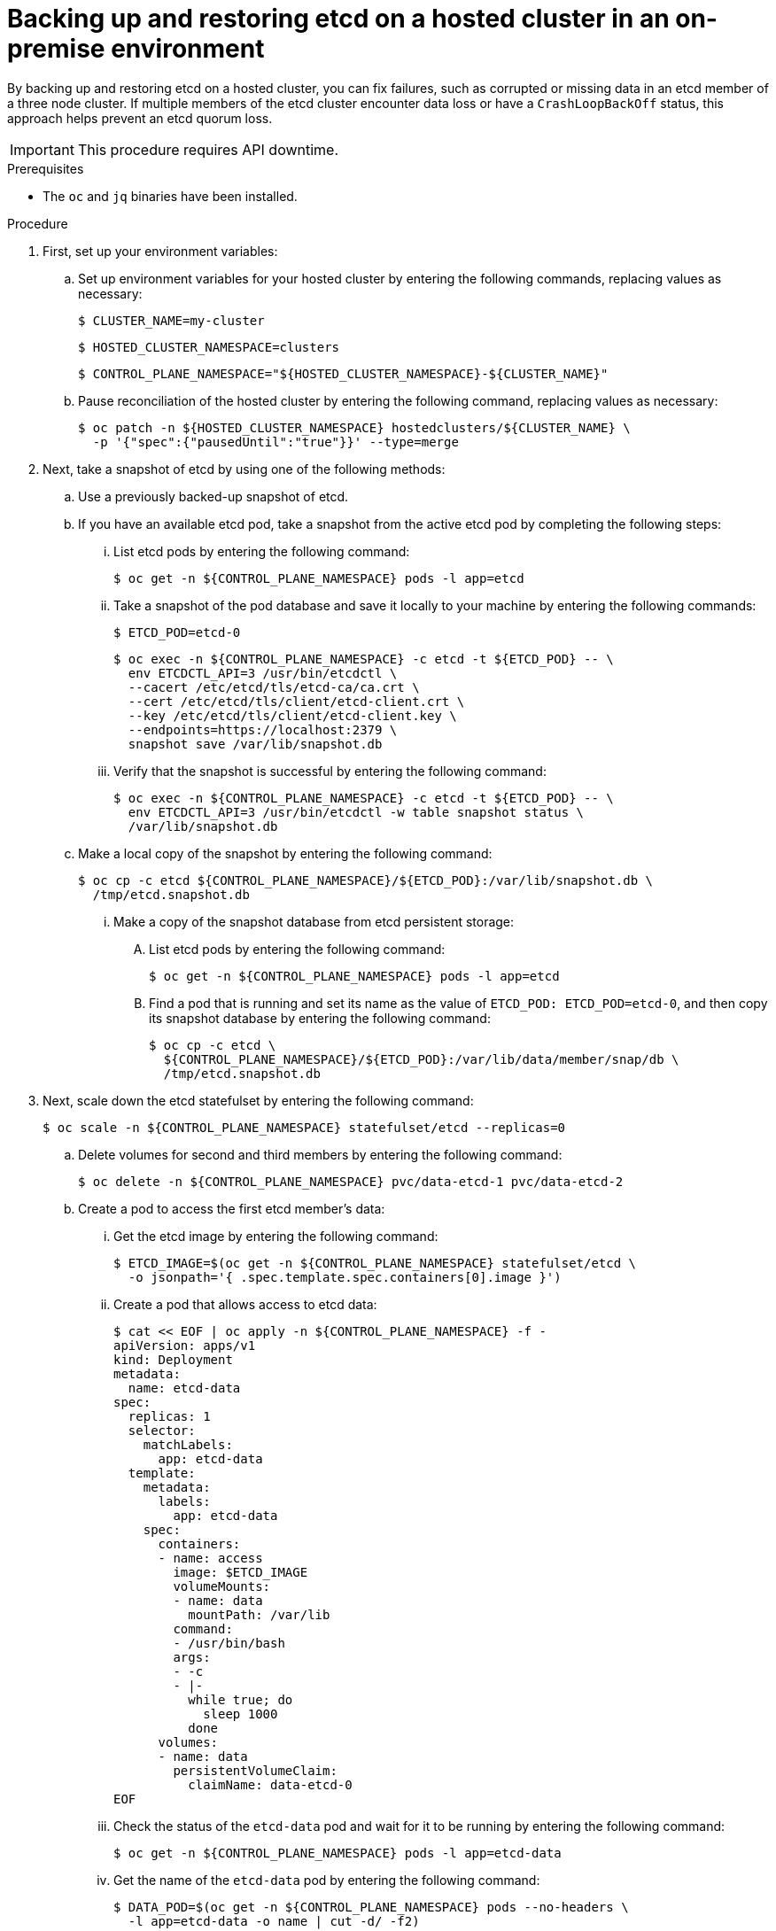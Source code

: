 // Module included in the following assembly:
//
// * hosted_control_planes/hcp_high_availability/hcp-backup-restore-on-premise.adoc

:_mod-docs-content-type: PROCEDURE
[id="hosted-cluster-etcd-backup-restore-on-premise_{context}"]
= Backing up and restoring etcd on a hosted cluster in an on-premise environment

By backing up and restoring etcd on a hosted cluster, you can fix failures, such as corrupted or missing data in an etcd member of a three node cluster. If multiple members of the etcd cluster encounter data loss or have a `CrashLoopBackOff` status, this approach helps prevent an etcd quorum loss.

[IMPORTANT]
====
This procedure requires API downtime.
====

.Prerequisites

* The `oc` and `jq` binaries have been installed.

.Procedure

. First, set up your environment variables:

.. Set up environment variables for your hosted cluster by entering the following commands, replacing values as necessary:
+
[source,terminal]
----
$ CLUSTER_NAME=my-cluster
----
+
[source,terminal]
----
$ HOSTED_CLUSTER_NAMESPACE=clusters
----
+
[source,terminal]
----
$ CONTROL_PLANE_NAMESPACE="${HOSTED_CLUSTER_NAMESPACE}-${CLUSTER_NAME}"
----

.. Pause reconciliation of the hosted cluster by entering the following command, replacing values as necessary:
+
[source,terminal]
----
$ oc patch -n ${HOSTED_CLUSTER_NAMESPACE} hostedclusters/${CLUSTER_NAME} \
  -p '{"spec":{"pausedUntil":"true"}}' --type=merge
----

. Next, take a snapshot of etcd by using one of the following methods:

.. Use a previously backed-up snapshot of etcd.
.. If you have an available etcd pod, take a snapshot from the active etcd pod by completing the following steps:

... List etcd pods by entering the following command:
+
[source,terminal]
----
$ oc get -n ${CONTROL_PLANE_NAMESPACE} pods -l app=etcd
----

... Take a snapshot of the pod database and save it locally to your machine by entering the following commands:
+
[source,terminal]
----
$ ETCD_POD=etcd-0
----
+
[source,terminal]
----
$ oc exec -n ${CONTROL_PLANE_NAMESPACE} -c etcd -t ${ETCD_POD} -- \
  env ETCDCTL_API=3 /usr/bin/etcdctl \
  --cacert /etc/etcd/tls/etcd-ca/ca.crt \
  --cert /etc/etcd/tls/client/etcd-client.crt \
  --key /etc/etcd/tls/client/etcd-client.key \
  --endpoints=https://localhost:2379 \
  snapshot save /var/lib/snapshot.db
----

... Verify that the snapshot is successful by entering the following command:
+
[source,terminal]
----
$ oc exec -n ${CONTROL_PLANE_NAMESPACE} -c etcd -t ${ETCD_POD} -- \
  env ETCDCTL_API=3 /usr/bin/etcdctl -w table snapshot status \
  /var/lib/snapshot.db
----

.. Make a local copy of the snapshot by entering the following command:
+
[source,terminal]
----
$ oc cp -c etcd ${CONTROL_PLANE_NAMESPACE}/${ETCD_POD}:/var/lib/snapshot.db \
  /tmp/etcd.snapshot.db
----

... Make a copy of the snapshot database from etcd persistent storage:
+
.... List etcd pods by entering the following command:
+
[source,terminal]
----
$ oc get -n ${CONTROL_PLANE_NAMESPACE} pods -l app=etcd
----

.... Find a pod that is running and set its name as the value of `ETCD_POD: ETCD_POD=etcd-0`, and then copy its snapshot database by entering the following command:
+
[source,terminal]
----
$ oc cp -c etcd \
  ${CONTROL_PLANE_NAMESPACE}/${ETCD_POD}:/var/lib/data/member/snap/db \
  /tmp/etcd.snapshot.db
----

. Next, scale down the etcd statefulset by entering the following command:
+
[source,terminal]
----
$ oc scale -n ${CONTROL_PLANE_NAMESPACE} statefulset/etcd --replicas=0
----

.. Delete volumes for second and third members by entering the following command:
+
[source,terminal]
----
$ oc delete -n ${CONTROL_PLANE_NAMESPACE} pvc/data-etcd-1 pvc/data-etcd-2
----

.. Create a pod to access the first etcd member's data:

... Get the etcd image by entering the following command:
+
[source,terminal]
----
$ ETCD_IMAGE=$(oc get -n ${CONTROL_PLANE_NAMESPACE} statefulset/etcd \
  -o jsonpath='{ .spec.template.spec.containers[0].image }')
----
+
... Create a pod that allows access to etcd data:
+
[source,yaml]
----
$ cat << EOF | oc apply -n ${CONTROL_PLANE_NAMESPACE} -f -
apiVersion: apps/v1
kind: Deployment
metadata:
  name: etcd-data
spec:
  replicas: 1
  selector:
    matchLabels:
      app: etcd-data
  template:
    metadata:
      labels:
        app: etcd-data
    spec:
      containers:
      - name: access
        image: $ETCD_IMAGE
        volumeMounts:
        - name: data
          mountPath: /var/lib
        command:
        - /usr/bin/bash
        args:
        - -c
        - |-
          while true; do
            sleep 1000
          done
      volumes:
      - name: data
        persistentVolumeClaim:
          claimName: data-etcd-0
EOF
----

... Check the status of the `etcd-data` pod and wait for it to be running by entering the following command:
+
[source,terminal]
----
$ oc get -n ${CONTROL_PLANE_NAMESPACE} pods -l app=etcd-data
----

... Get the name of the `etcd-data` pod by entering the following command:
+
[source,terminal]
----
$ DATA_POD=$(oc get -n ${CONTROL_PLANE_NAMESPACE} pods --no-headers \
  -l app=etcd-data -o name | cut -d/ -f2)
----

.. Copy an etcd snapshot into the pod by entering the following command:
+
[source,terminal]
----
$ oc cp /tmp/etcd.snapshot.db \
  ${CONTROL_PLANE_NAMESPACE}/${DATA_POD}:/var/lib/restored.snap.db
----

.. Remove old data from the `etcd-data` pod by entering the following commands:
+
[source,terminal]
----
$ oc exec -n ${CONTROL_PLANE_NAMESPACE} ${DATA_POD} -- rm -rf /var/lib/data
----
+
[source,terminal]
----
$ oc exec -n ${CONTROL_PLANE_NAMESPACE} ${DATA_POD} -- mkdir -p /var/lib/data
----

.. Restore the etcd snapshot by entering the following command:
+
[source,terminal]
----
$ oc exec -n ${CONTROL_PLANE_NAMESPACE} ${DATA_POD} -- \
     etcdutl snapshot restore /var/lib/restored.snap.db \
     --data-dir=/var/lib/data --skip-hash-check \
     --name etcd-0 \
     --initial-cluster-token=etcd-cluster \
     --initial-cluster etcd-0=https://etcd-0.etcd-discovery.${CONTROL_PLANE_NAMESPACE}.svc:2380,etcd-1=https://etcd-1.etcd-discovery.${CONTROL_PLANE_NAMESPACE}.svc:2380,etcd-2=https://etcd-2.etcd-discovery.${CONTROL_PLANE_NAMESPACE}.svc:2380 \
     --initial-advertise-peer-urls https://etcd-0.etcd-discovery.${CONTROL_PLANE_NAMESPACE}.svc:2380
----

.. Remove the temporary etcd snapshot from the pod by entering the following command:
+
[source,terminal]
----
$ oc exec -n ${CONTROL_PLANE_NAMESPACE} ${DATA_POD} -- \
  rm /var/lib/restored.snap.db
----

.. Delete data access deployment by entering the following command:
+
[source,terminal]
----
$ oc delete -n ${CONTROL_PLANE_NAMESPACE} deployment/etcd-data
----

.. Scale up the etcd cluster by entering the following command:
+
[source,terminal]
----
$ oc scale -n ${CONTROL_PLANE_NAMESPACE} statefulset/etcd --replicas=3
----

.. Wait for the etcd member pods to return and report as available by entering the following command:
+
[source,terminal]
----
$ oc get -n ${CONTROL_PLANE_NAMESPACE} pods -l app=etcd -w
----

. Restore reconciliation of the hosted cluster by entering the following command:
+
[source,terminal]
----
$ oc patch -n ${HOSTED_CLUSTER_NAMESPACE} hostedclusters/${CLUSTER_NAME} \
  -p '{"spec":{"pausedUntil":"null"}}' --type=merge
----

. Manually roll out the hosted cluster by entering the following command:
+
[source,terminal]
----
$ oc annotate hostedcluster -n \
  <hosted_cluster_namespace> <hosted_cluster_name> \
  hypershift.openshift.io/restart-date=$(date --iso-8601=seconds)
----
+
The Multus admission controller and network node identity pods do not start yet.

. Delete the pods for the second and third members of etcd and their PVCs by entering the following commands:
+
[source,terminal]
----
$ oc delete -n ${CONTROL_PLANE_NAMESPACE} pvc/data-etcd-1 pod/etcd-1 --wait=false
----
+
[source,terminal]
----
$ oc delete -n ${CONTROL_PLANE_NAMESPACE} pvc/data-etcd-2 pod/etcd-2 --wait=false
----

. Manually roll out the hosted cluster again by entering the following command:
+
[source,terminal]
----
$ oc annotate hostedcluster -n \
  <hosted_cluster_namespace> <hosted_cluster_name> \
  hypershift.openshift.io/restart-date=$(date --iso-8601=seconds) \
  --overwrite
----
+
After a few minutes, the control plane pods start running.